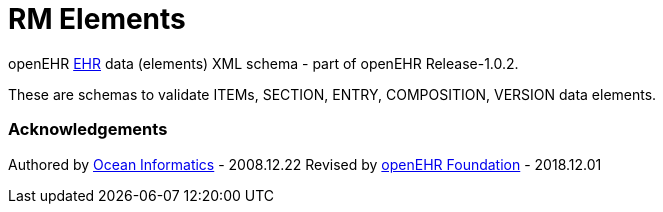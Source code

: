 # RM Elements

openEHR https://specifications.openehr.org/releases/RM/Release-1.0.2/ehr.html[EHR] data (elements) XML schema - part of openEHR Release-1.0.2.

These are schemas to validate ITEMs, SECTION, ENTRY, COMPOSITION, VERSION data elements.

### Acknowledgements
Authored by https://www.oceanhealthsystems.com[Ocean Informatics] - 2008.12.22
Revised by https://www.openehr.org[openEHR Foundation] - 2018.12.01